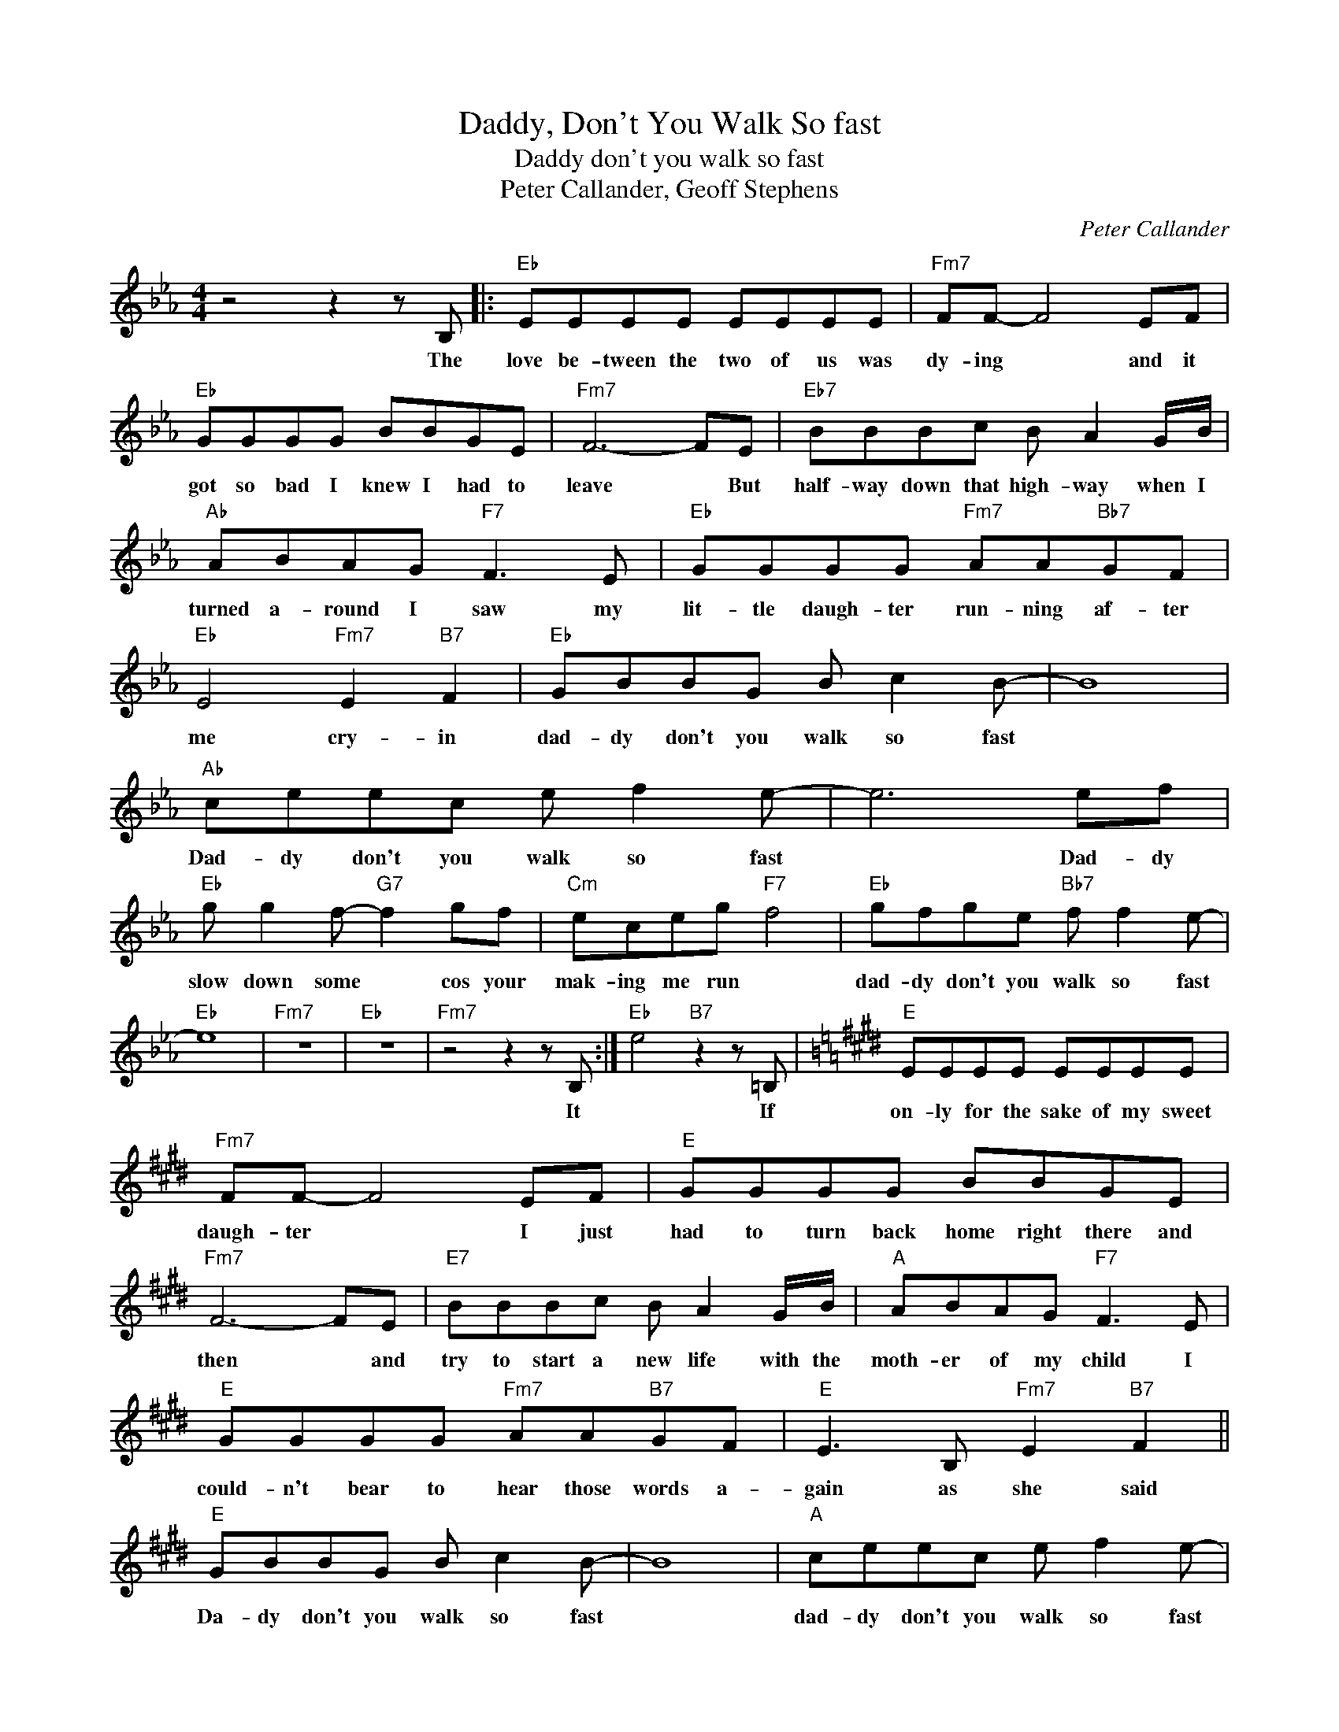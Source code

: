 X:1
T:Daddy, Don't You Walk So fast
T:Daddy don't you walk so fast
T:Peter Callander, Geoff Stephens
C:Peter Callander
Z:All Rights Reserved
L:1/8
M:4/4
K:Eb
V:1 treble 
%%MIDI program 4
V:1
 z4 z2 z B, |:"Eb" EEEE EEEE |"Fm7" FF- F4 EF |"Eb" GGGG BBGE |"Fm7" F6- FE |"Eb7" BBBc B A2 G/B/ | %6
w: The|love be- tween the two of us was|dy- ing * and it|got so bad I knew I had to|leave * But|half- way down that high- way when I|
"Ab" ABAG"F7" F3 E |"Eb" GGGG"Fm7" AA"Bb7"GF |"Eb" E4"Fm7" E2"B7" F2 |"Eb" GBBG B c2 B- | B8 | %11
w: turned a- round I saw my|lit- tle daugh- ter run- ning af- ter|me cry- in|dad- dy don't you walk so fast||
"Ab" ceec e f2 e- | e6 ef |"Eb" g g2 f-"G7" f2 gf |"Cm" eceg"F7" f4 |"Eb" gfge"Bb7" f f2 e- | %16
w: Dad- dy don't you walk so fast|* Dad- dy|slow down some * cos your|mak- ing me run *|dad- dy don't you walk so fast|
"Eb" e8 |"Fm7" z8 |"Eb" z8 |"Fm7" z4 z2 z B, :|"Eb" e4"B7" z2 z =B, |[K:E]"E" EEEE EEEE | %22
w: |||It|* If|on- ly for the sake of my sweet|
"Fm7" FF- F4 EF |"E" GGGG BBGE |"Fm7" F6- FE |"E7" BBBc B A2 G/B/ |"A" ABAG"F7" F3 E | %27
w: daugh- ter * I just|had to turn back home right there and|then * and|try to start a new life with the|moth- er of my child I|
"E" GGGG"Fm7" AA"B7"GF |"E" E3 B,"Fm7" E2"B7" F2 ||"E" GBBG B c2 B- | B8 |"A" ceec e f2 e- | %32
w: could- n't bear to hear those words a-|gain as she said|Da- dy don't you walk so fast||dad- dy don't you walk so fast|
 e6 ef |"E" g g2 f-"G#7" f2 gf |"C#7" ece"F#7"g f4 |"E" gfge"B7" f f2 e- |"E" e4"F#m" e2"B7" f2 | %37
w: * dad- dy|slow down some * 'cos you're|mak- ing me run *|Dad- dy don't you walk so fast|* won't you|
"E" g g2 f-"G#7" f2 gf |"C#m" ece"F#7"g f4 |"E" gfge"B7" f f2 e- |"A" e8- | e8- | e8 |] %43
w: slow down some * cos you're|mak- in me run *|Dad- dy don't you walk so fast.||||


